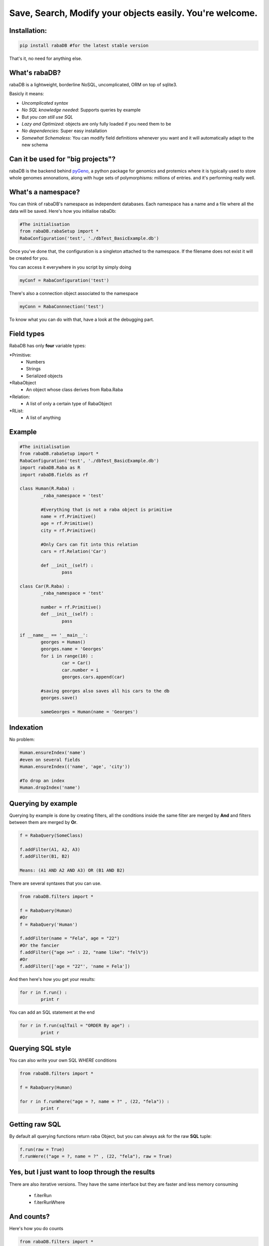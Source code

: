 Save, Search, Modify your objects easily. You're welcome.
=========================================================

Installation:
-------------

.. code:: python
	
	pip install rabaDB #for the latest stable version

That's it, no need for anything else.

What's rabaDB?
--------------

rabaDB is a lightweight, borderline NoSQL, uncomplicated, ORM on top of sqlite3.

Basicly it means:

* *Uncomplicated syntax*
* *No SQL knowledge needed*: Supports queries by example
* But *you can still use SQL*
* *Lazy and Optimized*: objects are only fully loaded if you need them to be
* *No dependencies*: Super easy installation 
* *Somewhat Schemaless*: You can modify field definitions whenever you want and it will automatically adapt to the new schema

Can it be used for "big projects"?
----------------------------------

rabaDB is the backend behind pyGeno_, a python package for genomics and protemics where it is typically used to store
whole genomes annonations, along with huge sets of polymorphisms: millions of entries. and it's performing really well.

.. _pyGeno: https://github.com/tariqdaouda/pyGeno


What's a namespace?
-------------------

You can think of rabaDB's namespace as independent databases. Each namespace has a name and a file where all the data
will be saved. Here's how you initialise rabaDb:

.. code:: python
	
	#The initialisation
	from rabaDB.rabaSetup import *
	RabaConfiguration('test', './dbTest_BasicExample.db')

Once you've done that, the configuration is a singleton attached to the namespace. If the filename does not exist
it will be created for you.

You can access it everywhere in you script by simply doing

.. code:: python
	
	myConf = RabaConfiguration('test')

There's also a connection object associated to the namespace

.. code:: python
	
	myConn = RabaConnnection('test')

To know what you can do with that, have a look at the debugging part.

Field types
-----------

RabaDB has only **four** variable types:

*Primitive:
	- Numbers
	- Strings
	- Serialized objects
*RabaObject
	- An object whose class derives from Raba.Raba
*Relation:
	- A list of only a certain type of RabaObject 
*RList:
	- A list of anything

Example
-------

.. code:: python
	
	#The initialisation
	from rabaDB.rabaSetup import *
	RabaConfiguration('test', './dbTest_BasicExample.db')
	import rabaDB.Raba as R
	import rabaDB.fields as rf
	
	class Human(R.Raba) :
		_raba_namespace = 'test'
		
		#Everything that is not a raba object is primitive
		name = rf.Primitive()
		age = rf.Primitive()
		city = rf.Primitive()
		
		#Only Cars can fit into this relation
		cars = rf.Relation('Car')
		
		def __init__(self) :
			pass
	
	class Car(R.Raba) :
		_raba_namespace = 'test'
	
		number = rf.Primitive()
		def __init__(self) :
			pass
	
	if __name__ == '__main__':
		georges = Human()
		georges.name = 'Georges'
		for i in range(10) :
			car = Car()
			car.number = i
			georges.cars.append(car)
	
		#saving georges also saves all his cars to the db
		georges.save()
		
		sameGeorges = Human(name = 'Georges')

Indexation
-----------
No problem:

.. code:: python
	
	Human.ensureIndex('name')
	#even on several fields
	Human.ensureIndex(('name', 'age', 'city'))
	
	#To drop an index
	Human.dropIndex('name')

Querying by example
-------------------
Querying by example is done by creating filters, all the conditions inside the same filter are merged by **And**
and filters between them are merged by **Or**.

.. code::

	f = RabaQuery(SomeClass)
	
	f.addFilter(A1, A2, A3)
	f.addFilter(B1, B2)
	
	Means: (A1 AND A2 AND A3) OR (B1 AND B2)

There are several syntaxes that you can use.

.. code:: python

	from rabaDB.filters import *
	
	f = RabaQuery(Human)
	#Or
	f = RabaQuery('Human')
	
	f.addFilter(name = "Fela", age = "22")
	#Or the fancier
	f.addFilter({"age >=" : 22, "name like": "fel%"})
	#Or
	f.addFilter(['age = "22"', 'name = Fela'])

And then here's how you get your results:

.. code:: python

	for r in f.run() :
		print r
	
You can add an SQL statement at the end

.. code:: python
	
	for r in f.run(sqlTail = "ORDER By age") :
		print r
	

Querying SQL style
------------------

You can also write your own SQL *WHERE* conditions

.. code:: python

	from rabaDB.filters import *
	
	f = RabaQuery(Human)
	
	for r in f.runWhere("age = ?, name = ?" , (22, "fela")) :
		print r


Getting raw SQL 
----------------

By default all querying functions return raba Object, but you can always ask for the raw **SQL** tuple:

.. code:: python
	
	f.run(raw = True)
	f.runWere(("age = ?, name = ?" , (22, "fela"), raw = True)

Yes, but I just want to loop through the results  
------------------------------------------------

There are also iterative versions. They have the same interface but they are faster and less memory consuming
	
	* f.iterRun
	* f.iterRunWhere

And counts?
----------

Here's how you do counts

.. code:: python

	from rabaDB.filters import *
	
	f = RabaQuery(Human)
	f.addFilter(age = "22")
	print f.count()

Debugging
---------

RabaDB has debugging tools that you can access through the namespace's connection.
 
 .. code:: python
 
 	import rabaDB.rabaSetup
 	conn = rabaDB.rabaSetup.RabaConnection("mynamespace")
	
	#printing the SQL queries
	conn.enableQueryPrint(True)
	#the part you want to debug
	conn.enableQueryPrint(False)
	#debug: print each SQL querie and asks the permition to continue
	conn.enableDebug(True)
	#the part you want to debug
	conn.enableDebug(False)
	
	#record all the queries performed
	conn.enableStats(True, logQueries = True)
	#the part you want to debug
	conn.enableStats(False)
	#a pretty print
	conn.printStats()
	
	#when you're done
	conn.eraseStats()
	
Transactions
------------

You can group several queries into one single transaction

 .. code:: python
 
 	conn.beginTransaction()
 	#a lot of object saving
 	conn.endTransaction()

Schemaless?
------------
 Work in progress

